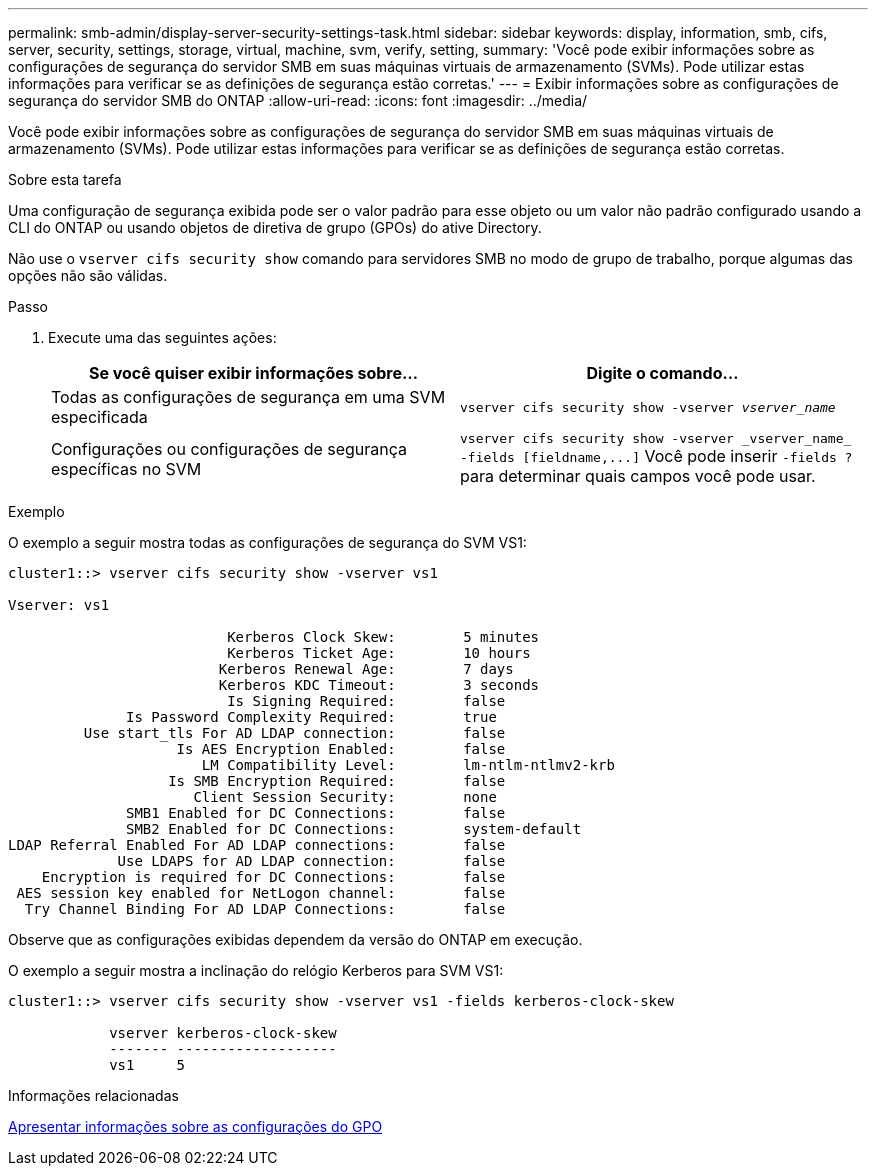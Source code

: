 ---
permalink: smb-admin/display-server-security-settings-task.html 
sidebar: sidebar 
keywords: display, information, smb, cifs, server, security, settings, storage, virtual, machine, svm, verify, setting, 
summary: 'Você pode exibir informações sobre as configurações de segurança do servidor SMB em suas máquinas virtuais de armazenamento (SVMs). Pode utilizar estas informações para verificar se as definições de segurança estão corretas.' 
---
= Exibir informações sobre as configurações de segurança do servidor SMB do ONTAP
:allow-uri-read: 
:icons: font
:imagesdir: ../media/


[role="lead"]
Você pode exibir informações sobre as configurações de segurança do servidor SMB em suas máquinas virtuais de armazenamento (SVMs). Pode utilizar estas informações para verificar se as definições de segurança estão corretas.

.Sobre esta tarefa
Uma configuração de segurança exibida pode ser o valor padrão para esse objeto ou um valor não padrão configurado usando a CLI do ONTAP ou usando objetos de diretiva de grupo (GPOs) do ative Directory.

Não use o `vserver cifs security show` comando para servidores SMB no modo de grupo de trabalho, porque algumas das opções não são válidas.

.Passo
. Execute uma das seguintes ações:
+
|===
| Se você quiser exibir informações sobre... | Digite o comando... 


 a| 
Todas as configurações de segurança em uma SVM especificada
 a| 
`vserver cifs security show -vserver _vserver_name_`



 a| 
Configurações ou configurações de segurança específicas no SVM
 a| 
`+vserver cifs security show -vserver _vserver_name_ -fields [fieldname,...]+` Você pode inserir `-fields ?` para determinar quais campos você pode usar.

|===


.Exemplo
O exemplo a seguir mostra todas as configurações de segurança do SVM VS1:

[listing]
----
cluster1::> vserver cifs security show -vserver vs1

Vserver: vs1

                          Kerberos Clock Skew:        5 minutes
                          Kerberos Ticket Age:        10 hours
                         Kerberos Renewal Age:        7 days
                         Kerberos KDC Timeout:        3 seconds
                          Is Signing Required:        false
              Is Password Complexity Required:        true
         Use start_tls For AD LDAP connection:        false
                    Is AES Encryption Enabled:        false
                       LM Compatibility Level:        lm-ntlm-ntlmv2-krb
                   Is SMB Encryption Required:        false
                      Client Session Security:        none
              SMB1 Enabled for DC Connections:        false
              SMB2 Enabled for DC Connections:        system-default
LDAP Referral Enabled For AD LDAP connections:        false
             Use LDAPS for AD LDAP connection:        false
    Encryption is required for DC Connections:        false
 AES session key enabled for NetLogon channel:        false
  Try Channel Binding For AD LDAP Connections:        false
----
Observe que as configurações exibidas dependem da versão do ONTAP em execução.

O exemplo a seguir mostra a inclinação do relógio Kerberos para SVM VS1:

[listing]
----
cluster1::> vserver cifs security show -vserver vs1 -fields kerberos-clock-skew

            vserver kerberos-clock-skew
            ------- -------------------
            vs1     5
----
.Informações relacionadas
xref:display-gpo-config-task.adoc[Apresentar informações sobre as configurações do GPO]
